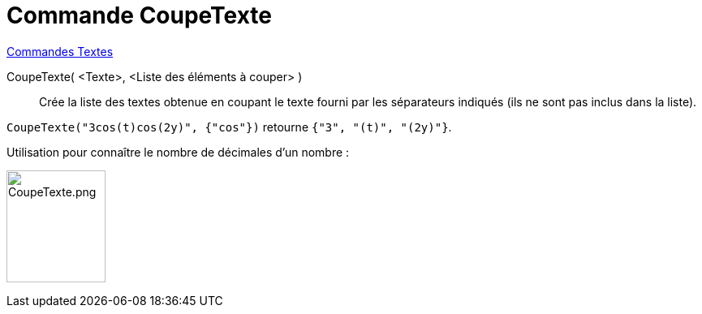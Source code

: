= Commande CoupeTexte
:page-en: commands/Split
ifdef::env-github[:imagesdir: /en/modules/ROOT/assets/images]

xref:commands/Commandes_Textes.adoc[Commandes Textes]

CoupeTexte( <Texte>, <Liste des éléments à couper> )::
  Crée la liste des textes obtenue en coupant le texte fourni par les séparateurs indiqués (ils ne sont pas inclus dans la liste).

[EXAMPLE]
====

`++CoupeTexte("3cos(t)cos(2y)", {"cos"})++` retourne `++{"3", "(t)", "(2y)"}++`.

====

Utilisation pour connaître le nombre de décimales d'un nombre :

image:CoupeTexte.png[CoupeTexte.png,width=122,height=138]

